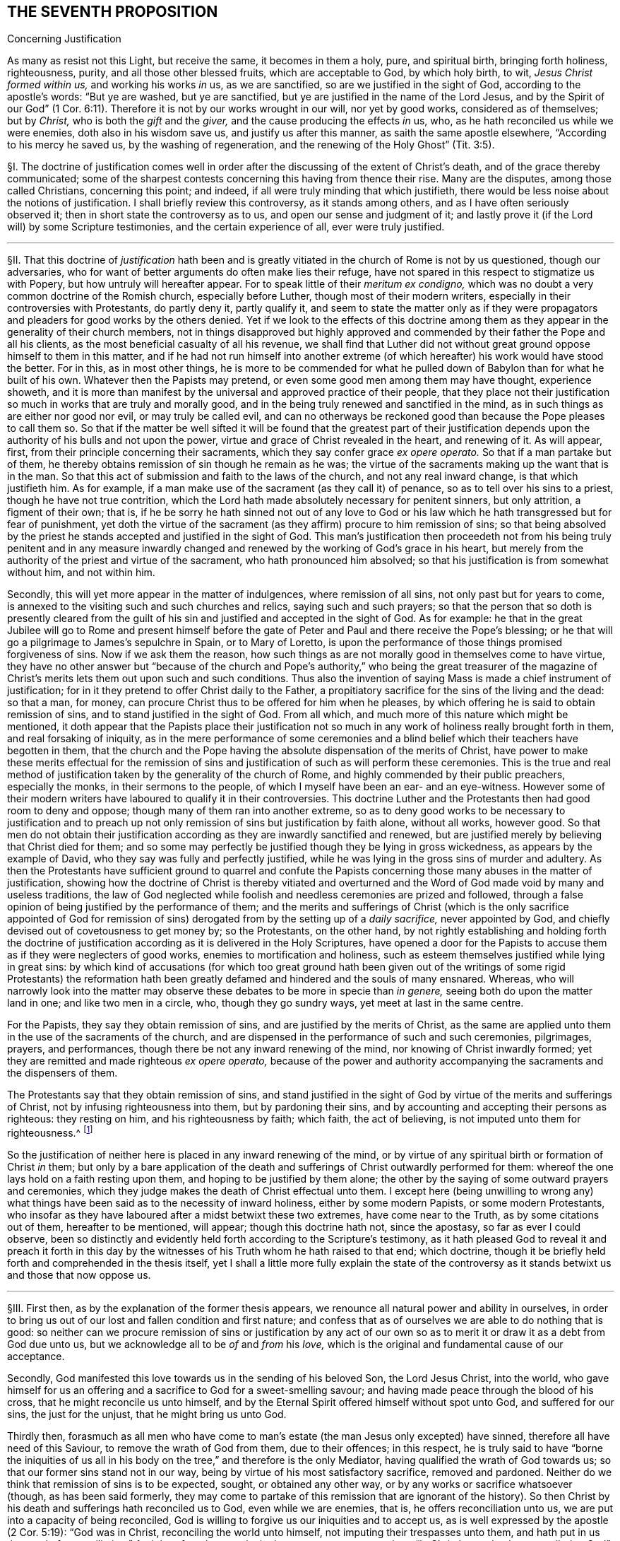 == THE SEVENTH PROPOSITION

[.chapter-subtitle--blurb]
Concerning Justification

[.heading-continuation-blurb]
As many as resist not this Light, but receive the same, it becomes in them a holy, pure,
and spiritual birth, bringing forth holiness, righteousness, purity,
and all those other blessed fruits, which are acceptable to God, by which holy birth,
to wit, __Jesus Christ formed within us,__ and working his works _in_ us, as we are sanctified,
so are we justified in the sight of God, according to the apostle`'s words:
"`But ye are washed, but ye are sanctified,
but ye are justified in the name of the Lord Jesus,
and by the Spirit of our God`" (1 Cor. 6:11).
Therefore it is not by our works wrought in our will,
nor yet by good works, considered as of themselves; but by _Christ,_
who is both the _gift_ and the _giver,_ and the cause producing the effects _in_ us,
who, as he hath reconciled us while we were enemies, doth also in his wisdom save us,
and justify us after this manner, as saith the same apostle elsewhere,
"`According to his mercy he saved us, by the washing of regeneration,
and the renewing of the Holy Ghost`" (Tit. 3:5).

// lint-disable invalid-characters "§"
§I. The doctrine of justification comes well in
order after the discussing of the extent of Christ`'s death,
and of the grace thereby communicated;
some of the sharpest contests concerning this having from thence their rise.
Many are the disputes, among those called Christians, concerning this point; and indeed,
if all were truly minding that which justifieth,
there would be less noise about the notions of justification.
I shall briefly review this controversy, as it stands among others,
and as I have often seriously observed it; then in short state the controversy as to us,
and open our sense and judgment of it;
and lastly prove it (if the Lord will) by some Scripture testimonies,
and the certain experience of all, ever were truly justified.

[.small-break]
'''

// lint-disable invalid-characters "§"
§II. That this doctrine of _justification_ hath been and
is greatly vitiated in the church of Rome is not by us questioned,
though our adversaries, who for want of better arguments do often make lies their refuge,
have not spared in this respect to stigmatize us with Popery,
but how untruly will hereafter appear.
For to speak little of their __meritum ex condigno,__
which was no doubt a very common doctrine of the Romish church, especially before Luther,
though most of their modern writers, especially in their controversies with Protestants,
do partly deny it, partly qualify it,
and seem to state the matter only as if they were propagators
and pleaders for good works by the others denied.
Yet if we look to the effects of this doctrine among them
as they appear in the generality of their church members,
not in things disapproved but highly approved and
commended by their father the Pope and all his clients,
as the most beneficial casualty of all his revenue,
we shall find that Luther did not without great ground
oppose himself to them in this matter,
and if he had not run himself into another extreme (of which
hereafter) his work would have stood the better.
For in this, as in most other things,
he is more to be commended for what he pulled down
of Babylon than for what he built of his own.
Whatever then the Papists may pretend,
or even some good men among them may have thought, experience showeth,
and it is more than manifest by the universal and approved practice of their people,
that they place not their justification so much in works that are truly and morally good,
and in the being truly renewed and sanctified in the mind,
as in such things as are either nor good nor evil, or may truly be called evil,
and can no otherways be reckoned good than because the Pope pleases to call them so.
So that if the matter be well sifted it will be found that the greatest part of their
justification depends upon the authority of his bulls and not upon the power,
virtue and grace of Christ revealed in the heart, and renewing of it.
As will appear, first, from their principle concerning their sacraments,
which they say confer grace __ex opere operato.__
So that if a man partake but of them,
he thereby obtains remission of sin though he remain as he was;
the virtue of the sacraments making up the want that is in the man.
So that this act of submission and faith to the laws of the church,
and not any real inward change, is that which justifieth him.
As for example, if a man make use of the sacrament (as they call it) of penance,
so as to tell over his sins to a priest, though he have not true contrition,
which the Lord hath made absolutely necessary for penitent sinners, but only attrition,
a figment of their own; that is,
if he be sorry he hath sinned not out of any love to God or his
law which he hath transgressed but for fear of punishment,
yet doth the virtue of the sacrament (as they affirm) procure to him remission of sins;
so that being absolved by the priest he stands accepted
and justified in the sight of God.
This man`'s justification then proceedeth not from his being truly penitent and in any
measure inwardly changed and renewed by the working of God`'s grace in his heart,
but merely from the authority of the priest and virtue of the sacrament,
who hath pronounced him absolved; so that his justification is from somewhat without him,
and not within him.

Secondly, this will yet more appear in the matter of indulgences,
where remission of all sins, not only past but for years to come,
is annexed to the visiting such and such churches and relics,
saying such and such prayers;
so that the person that so doth is presently cleared from the guilt
of his sin and justified and accepted in the sight of God.
As for example:
he that in the great Jubilee will go to Rome and present himself
before the gate of Peter and Paul and there receive the Pope`'s blessing;
or he that will go a pilgrimage to James`'s sepulchre in Spain, or to Mary of Loretto,
is upon the performance of those things promised forgiveness of sins.
Now if we ask them the reason,
how such things as are not morally good in themselves come to have virtue,
they have no other answer but "`because of the church and Pope`'s
authority,`" who being the great treasurer of the magazine of Christ`'s
merits lets them out upon such and such conditions.
Thus also the invention of saying Mass is made a chief instrument of justification;
for in it they pretend to offer Christ daily to the Father,
a propitiatory sacrifice for the sins of the living and the dead: so that a man,
for money, can procure Christ thus to be offered for him when he pleases,
by which offering he is said to obtain remission of sins,
and to stand justified in the sight of God.
From all which, and much more of this nature which might be mentioned,
it doth appear that the Papists place their justification not so
much in any work of holiness really brought forth in them,
and real forsaking of iniquity,
as in the mere performance of some ceremonies and a blind
belief which their teachers have begotten in them,
that the church and the Pope having the absolute dispensation of the merits of Christ,
have power to make these merits effectual for the remission of
sins and justification of such as will perform these ceremonies.
This is the true and real method of justification
taken by the generality of the church of Rome,
and highly commended by their public preachers, especially the monks,
in their sermons to the people, of which I myself have been an ear- and an eye-witness.
However some of their modern writers have laboured to qualify it in their controversies.
This doctrine Luther and the Protestants then had good room to deny and oppose;
though many of them ran into another extreme,
so as to deny good works to be necessary to justification and to preach
up not only remission of sins but justification by faith alone,
without all works, however good.
So that men do not obtain their justification according
as they are inwardly sanctified and renewed,
but are justified merely by believing that Christ died for them;
and so some may perfectly be justified though they be lying in gross wickedness,
as appears by the example of David,
who they say was fully and perfectly justified,
while he was lying in the gross sins of murder and adultery.
As then the Protestants have sufficient ground to quarrel and confute
the Papists concerning those many abuses in the matter of justification,
showing how the doctrine of Christ is thereby vitiated and overturned
and the Word of God made void by many and useless traditions,
the law of God neglected while foolish and needless ceremonies are prized and followed,
through a false opinion of being justified by the performance of them;
and the merits and sufferings of Christ (which is the only sacrifice appointed
of God for remission of sins) derogated from by the setting up of a __daily sacrifice,__
never appointed by God, and chiefly devised out of covetousness to get money by;
so the Protestants, on the other hand,
by not rightly establishing and holding forth the doctrine of justification
according as it is delivered in the Holy Scriptures,
have opened a door for the Papists to accuse them
as if they were neglecters of good works,
enemies to mortification and holiness,
such as esteem themselves justified while lying in great sins:
by which kind of accusations (for which too great ground hath been
given out of the writings of some rigid Protestants) the reformation
hath been greatly defamed and hindered and the souls of many ensnared.
Whereas, who will narrowly look into the matter may observe
these debates to be more in specie than __in genere,__
seeing both do upon the matter land in one; and like two men in a circle, who,
though they go sundry ways, yet meet at last in the same centre.

For the Papists, they say they obtain remission of sins,
and are justified by the merits of Christ,
as the same are applied unto them in the use of the sacraments of the church,
and are dispensed in the performance of such and such ceremonies, pilgrimages, prayers,
and performances, though there be not any inward renewing of the mind,
nor knowing of Christ inwardly formed;
yet they are remitted and made righteous __ex opere operato,__
because of the power and authority accompanying the
sacraments and the dispensers of them.

The Protestants say that they obtain remission of sins,
and stand justified in the sight of God by virtue of the merits and sufferings of Christ,
not by infusing righteousness into them, but by pardoning their sins,
and by accounting and accepting their persons as righteous: they resting on him,
and his righteousness by faith; which faith, the act of believing,
is not imputed unto them for righteousness.^
footnote:[So saith the [.book-title]#Westminster Confession of Faith,# chap.
11, sect.
1.]

So the justification of neither here is placed in any inward renewing of the mind,
or by virtue of any spiritual birth or formation of Christ _in_ them;
but only by a bare application of the death and sufferings
of Christ outwardly performed for them:
whereof the one lays hold on a faith resting upon them,
and hoping to be justified by them alone;
the other by the saying of some outward prayers and ceremonies,
which they judge makes the death of Christ effectual unto them.
I except here (being unwilling to wrong any) what things
have been said as to the necessity of inward holiness,
either by some modern Papists, or some modern Protestants,
who insofar as they have laboured after a midst betwixt these two extremes,
have come near to the Truth, as by some citations out of them, hereafter to be mentioned,
will appear; though this doctrine hath not, since the apostasy,
so far as ever I could observe,
been so distinctly and evidently held forth according to the Scripture`'s testimony,
as it hath pleased God to reveal it and preach it forth in this
day by the witnesses of his Truth whom he hath raised to that end;
which doctrine, though it be briefly held forth and comprehended in the thesis itself,
yet I shall a little more fully explain the state of the controversy
as it stands betwixt us and those that now oppose us.

[.small-break]
'''

// lint-disable invalid-characters "§"
§III.
First then, as by the explanation of the former thesis appears,
we renounce all natural power and ability in ourselves,
in order to bring us out of our lost and fallen condition and first nature;
and confess that as of ourselves we are able to do nothing that is good:
so neither can we procure remission of sins or justification by any act
of our own so as to merit it or draw it as a debt from God due unto us,
but we acknowledge all to be _of_ and _from_ his _love,_
which is the original and fundamental cause of our acceptance.

Secondly, God manifested this love towards us in the sending of his beloved Son,
the Lord Jesus Christ, into the world,
who gave himself for us an offering and a sacrifice to God for a sweet-smelling savour;
and having made peace through the blood of his cross,
that he might reconcile us unto himself,
and by the Eternal Spirit offered himself without spot unto God,
and suffered for our sins, the just for the unjust, that he might bring us unto God.

Thirdly then,
forasmuch as all men who have come to man`'s estate
(the man Jesus only excepted) have sinned,
therefore all have need of this Saviour, to remove the wrath of God from them,
due to their offences; in this respect,
he is truly said to have "`borne the iniquities of us all
in his body on the tree,`" and therefore is the only Mediator,
having qualified the wrath of God towards us;
so that our former sins stand not in our way,
being by virtue of his most satisfactory sacrifice, removed and pardoned.
Neither do we think that remission of sins is to be expected, sought,
or obtained any other way, or by any works or sacrifice whatsoever (though,
as has been said formerly,
they may come to partake of this remission that are ignorant of the history).
So then Christ by his death and sufferings hath reconciled us to God,
even while we are enemies, that is, he offers reconciliation unto us,
we are put into a capacity of being reconciled,
God is willing to forgive us our iniquities and to accept us,
as is well expressed by the apostle (2 Cor. 5:19): "`God was in Christ,
reconciling the world unto himself, not imputing their trespasses unto them,
and hath put in us the word of reconciliation.`" And therefore the apostle,
in the next verses, entreats them "`in Christ`'s stead to be reconciled to God`";
intimating, that the wrath of God being removed by the obedience of Christ Jesus,
he is willing to be reconciled unto them, and ready to remit the sins that are past,
if they repent.

We consider then our redemption in a two-fold respect or state,
both which in their own nature are perfect though
in their application to us the one is not,
nor cannot be, without respect to the other.

The first is the redemption performed and accomplished
by Christ __for us__ in his crucified body without us.
The other is the redemption wrought by Christ __in us,__
which no less properly is called and accounted a redemption than the former.
The first then is that whereby man, as he stands in the fall,
is put into a capacity of salvation, and hath conveyed unto him a measure of that power,
virtue, spirit, life, and grace that was in Christ Jesus: which, as the free gift of God,
is able to counterbalance, overcome,
and root out the evil seed wherewith we are naturally as in the fall, leavened.

The second is that whereby we witness and know this pure and perfect redemption _in_ ourselves,
purifying, cleansing, and redeeming us from the power of corruption,
and bringing us into unity, favour, and friendship with God.

By the first of these two, we, that were lost in Adam,
plunged into the bitter and corrupt seed, unable, of ourselves, to do any good thing,
but naturally joined and united to evil, forward and propense to all iniquity,
servants and slaves to the power and spirit of darkness, are, notwithstanding all this,
so far reconciled to God by the death of his Son, while enemies,
that we are put into a capacity of salvation,
having the glad tidings of the Gospel of peace offered unto us,
and God is reconciled unto us in Christ, calls and invites us to himself,
in which respect, we understand these scriptures:
"`He slew the enmity in himself.`"^
footnote:[Eph. 2:15.]
"`He loved us first,`"^
footnote:[1 John 4:10.]
"`seeing us in our blood, he said unto us, Live`";^
footnote:[Ezek. 16:6.]
"`he who did not sin his own self, bare our sins in his own body on the tree`";^
footnote:[1 Pet. 2:22-24.]
and "`he died for our sins, the just for the unjust.`"^
footnote:[1 Pet. 3:18.]

By the second, we witness this capacity brought into act,
whereby receiving and not resisting the purchase of his death, to wit, the Light, Spirit,
and Grace of Christ revealed to us,^
footnote:[Later editors replace "`revealed to us`" with "`revealed in us.`"]
we witness and possess a real true and inward redemption
from the power and prevalency of sin,
and so come to be truly and really redeemed, justified, and made righteous,
and to a sensible union and friendship with God.
Thus he died "`for us, that he might redeem us from all iniquity`";^
footnote:[Tit. 2:14.]
and thus "`we know him and the power of his resurrection,
and the fellowship of his sufferings, being made conformable to his death.`"^
footnote:[Phil. 3:10.]
This last follows the first in order, and is a consequence of it,
proceeding from it, as an effect from its cause.
So as none could have enjoyed the last,
without the first had been (such being the will of God);
so also can none now partake of the first, but as he witnesseth the last.
Wherefore as to us, they are both causes of our justification;
the first the __procuring efficient,__ the other the __formal cause.__

Fourthly, we understand not by this justification by Christ, barely the good works,
even as wrought by the Spirit of Christ; for they, as Protestants truly affirm,
are rather an effect of justification, than the cause of it.
But we understand the _formation of Christ in us, Christ born and brought forth in us,_
from which good works as naturally proceed as fruit from a fruitful tree.
It is _this inward birth in us, bringing forth righteousness and holiness in us,
that doth justify us,_ which, having removed and done away the contrary nature and spirit,
that did bear rule and bring condemnation, now is in dominion over all, in our hearts.
Those then, that come to know Christ thus formed in them,
do enjoy him wholly and undivided,
who is "`the Lord our righteousness,`" (Jer. 23:6). This is to be clothed with Christ,
and to have put him on, whom God therefore truly accounteth righteous and just.
This is so far from being the doctrine of Papists, that,
as the generality of them do not understand it, so the learned among them oppose it,
and dispute against it, and particularly Bellarmine.
Thus then, as I may say, the formal cause of justification is not the works,
to speak properly, they being but an effect of it; but this inward birth,
this Jesus brought forth in the heart, who is the well-beloved,
whom the Father cannot but accept,
and all those who thus are sprinkled with the _blood_ of _Jesus,_ and washed with it.
By this also comes that communication of the goods of Christ unto us,
"`by which we come to be made partakers of the divine
nature,`" as saith Peter (2 Pet. 1:4),
and are made one with him, as the branches with the vine,
and have a title and right to what he hath done and suffered for us.
So that his obedience becomes ours, his righteousness ours, his death and sufferings ours.
And by this nearness we come to have a sense of his sufferings,
and to suffer with his seed,
that yet lies pressed and crucified in the hearts of the ungodly, and so travail with it,
and for its redemption, and for the repentance of those souls,
that in it are crucifying as yet the "`Lord of Glory.`" Even as the apostle Paul,
who by his sufferings is said to "`fill up that which
is behind of the afflictions of Christ for his body,
which is the church.`" Though this be a mystery sealed up from all the wise men,
that are yet ignorant of this seed _in_ themselves, and oppose it,
nevertheless some Protestants speak of this justification by Christ inwardly put on,
as shall hereafter be recited in its place.

Lastly,
though we place remission of sins in the righteousness
and obedience of Christ performed by him in the flesh,
as to what pertains to the remote procuring cause,
and that we hold ourselves formally justified by
Christ Jesus formed and brought forth in us;
yet can we not (as some Protestants have unwarily done) exclude works from justification:
for, though properly we be not justified __for them,__ yet are we justified __in them;__
and they are necessary, even as __causa sine qua non,__ i.e.,
the cause without which none are justified.
For the denying of this, as it is contrary to the Scripture`'s testimony,
so it hath brought a great scandal to the Protestant religion,
opened the mouths of Papists, and made many too secure,
while they have believed to be justified without good works.
Moreover, though it be not so safe to say they are meritorious, yet,
seeing they are rewarded,
many of those called the Fathers have not spared to use
the word "`merit,`" which some of us have perhaps also done,
in a qualified sense, but no ways to infer the Popish abuses above mentioned.
And lastly, if we had that notion of good works which most Protestants have,
we could freely agree to make them not only not necessary, but reject them as hurtful,
viz.: that the best works, even of the saints, are defiled and polluted.
For though we judge so of the best works performed
by man endeavouring a conformity to the outward law,
by his own strength, and in his own will,
yet we believe that such works as naturally proceed from this spiritual birth,
and formation of Christ in us, are pure and holy, even as the root from which they come,
and therefore God accepts them, justifies us __in them,__ and rewards us _for_ them,
of his own free grace.
The state of the controversy being thus laid down,
these following positions do from hence arise in the next place to be proved.

[.small-break]
'''

// lint-disable invalid-characters "§"
§IV. First, that the obedience, sufferings,
and death of Christ is that by which the soul obtains remission of sins,
and is the procuring cause of that grace by whose
inward workings Christ comes to be formed inwardly,
and the soul to be made conformable unto him, and so just and justified.
And that therefore, in respect of this capacity and offer of grace,
God is said to be "`reconciled,`" not as if he were actually reconciled,
or did actually justify, or account any just,
so long as they remain in their sins really impure and unjust.

Secondly, that it is by this inward birth of Christ in man that man is made just,
and therefore so accounted by God, wherefore to be plain, we are thereby,
and not till that be brought forth _in_ us _formally_ (if we
must use that word) justified in the sight of God:
because _justification_ is, both more properly and frequently in Scripture,
taken in its proper signification, for making one just, and not reputing one merely such,
and is all one with _sanctification._

Thirdly, that since __good works__ as naturally follow from this birth as heat from fire,
therefore are they of __absolute necessity to justification,__ as __causa sine qua non,__
i.e. though not as the cause for which, yet as that in which we are,
and without which we cannot be, justified.
And though they be not meritorious, and draw no debt upon God,
yet he cannot but accept and reward them,
for it is contrary to his nature to deny his own:
since they may be perfect in their kind, as proceeding from a pure holy birth and root.
Wherefore their judgment is false, and against the Truth,
that say that the holiest works of the saints are defiled and sinful in the sight of God:
for these good works are not the works of the law excluded by the apostle from justification.

[.small-break]
'''

// lint-disable invalid-characters "§"
§V. As to the first, I prove it from Rom. 3:25:
"`Whom God hath set forth to be a propitiation through faith in his blood,
to declare his righteousness for the remission of sins that are past,
through the forbearance of God.`" Here the apostle
holds forth the extent and efficacy of Christ`'s death,
showing that thereby, and by faith therein, remission of sins that are past is obtained:
as being that, wherein the forbearance of God is exercised towards mankind.
So that though men, for the sins they daily commit, deserve eternal death,
and that the wrath of God should lay hold upon them; yet,
by virtue of that most satisfactory sacrifice of Christ Jesus,
the grace and seed of God moves in love towards
them during the day of their visitation:
yet not so as not to strike against the evil, for that must be burnt up and destroyed,
but to redeem man out of the evil.

Secondly, if God were perfectly reconciled with men, and did esteem them just,
while they are actually unjust and do continue in their sins,
then should God have no controversy with them;^
footnote:[I do not only speak concerning men before conversion,
who afterwards are converted, whom yet some of our antagonists, called Antinomians,
do aver were justified from the beginning; but also touching those who,
according to the common opinion of Protestants, have been converted; whom,
albeit they confess they persist always in some misdeeds, and sometimes in heinous sins,
as is manifest in David`'s adultery and murder,
yet they assert to be perfectly and wholly justified.]
how comes he then so often to complain, and to expostulate so much,
throughout the whole Scripture, with such as our adversaries confess to be justified,
telling them "`that their sins separate betwixt him and them?`" (Isa.
59:2). For where there is a perfect and full reconciliation,
there there is no separation.
Yea, from this doctrine it necessarily follows, either that such for whom Christ died,
and whom he hath thus reconciled, never sin, or that, when they so do,
they are still reconciled, and their sins make not the least separation from God, yea,
that they are justified in their sins.
From whence also would follow this abominable consequence,
that the good works and greatest sins of such are alike in the sight of God,
seeing neither the one serves to justify them,
nor the other to break their reconciliation, which occasions great security,
and opens a door to every lewd practice.

Thirdly, this would make void the whole practical doctrine of the Gospel,
and make faith itself needless; for if faith and repentance,
and the other conditions called for throughout the Gospel,
be a qualification upon our part necessary to be performed,
then before this be performed by us, we are either fully reconciled to God,
or but in a capacity of being reconciled to God,
he being ready to reconcile and justify us as these conditions are performed:
which latter, if granted, is according to the Truth we profess;
and if we are already perfectly reconciled and justified,
before these conditions are performed (which conditions are of
that nature that they cannot be performed at one time,
but are to be done all one`'s lifetime),
then can they not be said to be absolutely needful;
which is contrary to the very express testimony of Scripture,
which is acknowledged by all Christians:
"`For without faith it is impossible to please God.`"^
footnote:[Heb. 11:6.]
"`They that believe not are condemned already,
because they believe not in the only begotten Son of God.`"^
footnote:[John 3:18.]
"`Except ye repent, ye cannot be saved`":^
footnote:[Luke 13:3.]
for "`if ye live after the flesh, ye shall die.`"^
footnote:[Rom. 8:13.]
And of those that were converted, "`I will remove your candlestick from you,
unless ye repent.`"^
footnote:[Rev. 2:5.]
Should I mention all the Scriptures that positively and evidently prove this,
I might transcribe much of all the doctrinal part of the Bible.
For since Christ said,
"`It is finished,`" and did finish his work sixteen hundred years ago and upwards,
if he so fully perfected redemption then,
and did then actually reconcile everyone that is to be saved,
not simply opening a door of mercy for them, offering the sacrifice of his body,
by which they may obtain remission of their sins, when they repent,
and communicating unto them a measure of his grace, by which they may see their sins,
and be able to repent; but really make them to be reputed as just,
either before they believe (as say the Antinomians) or after
they have assented to the truth of the history of Christ,
or are sprinkled with the baptism of water, while nevertheless they are actually unjust,
so that no part of their redemption is to be wrought by him now,
as to their reconciliation and justification;
then the whole doctrinal part of the Bible is useless and of no profit;
in vain were the apostles sent forth to preach repentance and remission of sins,
and in vain do all the preachers bestow their labour, spend their lungs,
and give forth writings; yea much more in vain do the people spend their money,
which they give them for preaching, seeing it is all but __actum agere,__
but a vain and ineffectual essay,
to do that which is already perfectly done without them.

But lastly, To pretermit^
footnote:[_pretermit_ +++=+++ disregard]
their human labours, as not worth the disputing, whether they be needful or not,
since (as we shall hereafter show) themselves confess the best of them is sinful;
this also makes void the present intercession of Christ for men.
What shall become of that great article of faith, by which we affirm,
"`That he sits at the right hand of God daily making intercession for us,
and for which end the Spirit itself maketh intercession for us
with groanings which cannot be uttered?`" For Christ maketh not
intercession for those that are not in a possibility of salvation;
that is absurd.

Our adversaries will not admit that he prayed for the world at all.
And to pray for those that are already reconciled, and perfectly justified,
is to no purpose: to pray for remission of sins is yet more needless, if all be remitted,
past, present, and to come.
Indeed there is not any solid solving of this, but by acknowledging,
according to the Truth, that Christ by his death removed the wrath of God,
so far as to obtain remission of sins for as many as receive that _Grace_ and _Light,_
that he communicates unto them, and hath purchased for them by his _blood:_
which as they believe in, they come to know remission of sins past,
and power to save them from sin, and to wipe it away,
so often as they may fall into it by unwatchfulness or weakness, if,
applying themselves to this grace, they truly repent: for "`to as many as receive him,
he gives power to become the sons of God.`" So none are sons, none are justified,
none reconciled, until they thus receive him in that little Seed in their hearts.
And life eternal is offered to those, "`who by patient continuance in well-doing,
seek for glory, honor, and immortality.`" For,
"`if the righteous man depart from his righteousness,
his righteousness shall be remembered no more`"; and therefore on the other part,
none are longer sons of God, and justified,
than they patiently continue in righteousness and welldoing.
And therefore Christ lives always making intercession,
during the day of every man`'s visitation, that they may be converted:
and when men are in some measure converted, he makes intercession that they may continue,
and go on, and not faint, nor go back again.
Much more might be said to confirm this truth;
but I go on to take notice of the common objections against it,
which are the arguments made use of to propagate the errors contrary to it.

[.small-break]
'''

// lint-disable invalid-characters "§"
§VI. The first and chief is drawn from that
saying of the apostle before mentioned (2 Cor. 5:18-19),
"`God hath reconciled us to himself by Jesus Christ:
God was in Christ reconciling the world unto himself,
not imputing their trespasses unto them.`"

_Obj._
From hence they seek to infer that Christ fully perfected
the work of reconciliation while he was on earth.

_Answ._
I answer: If by "`reconciliation`" be understood the removing of wrath,
and the purchase of that Grace by which we may come to be reconciled, we agree to it;
but that that place speaks no more, appears from the place itself;
for when the apostle speaks in the __perfect time,__ saying,
"`He hath reconciled us,`" he speaks of himself and the saints, who,
having received the Grace of God purchased by Christ,
were through faith in him actually reconciled.
But as to the _world,_ he saith "`reconciling`" not "`reconciled`"; which reconciling,
though it denotes a time somewhat past, yet it is by the __imperfect time,__
denoting that the thing begun was not perfected.
For this work Christ began towards _all,_ in the days of his flesh, yea and long before:
for he was the mediator from the beginning,
and the "`Lamb slain from the foundation of the world.`" But in his flesh,
after he had perfectly "`fulfilled the law,`" and the "`righteousness
thereof,`" and "`rent the veil,`" and made way for the more
clear and universal revelation of the Gospel to _all,_
both Jew and Gentile,
he "`gave up himself a most satisfactory sacrifice for sin,`" which
becomes effectual to as many as receive him in his inward appearance,
in __his Light__ in the heart.
Again,
this very place showeth that no other reconciliation
is intended but the opening of a door of mercy,
upon God`'s part, and a removing of wrath for sins that are past, so as men,
notwithstanding their sins, are stated in a capacity of salvation.
For the apostle, in the following verse, saith, "`Now then we are ambassadors for Christ,
as though God did beseech you by us;
we pray you in Christ`'s stead be ye reconciled to God.`" For if
their reconciliation had already been perfectly accomplished,
what need any entreating then to be reconciled?
Ambassadors are not sent, after a peace already perfected, and reconciliation made,
to entreat for a reconciliation; for that implies a manifest contradiction.

Secondly, they object (v. 21 of the same chapter),
"`For he hath made him to be sin for us, who knew no sin,
that we might be made the righteousness of God in him.`"

_Obj._
From whence they argue, that as our sin is imputed to Christ, who had no sin;
so Christ`'s righteousness is imputed to us, without our being righteous.

_Answ._
But this interpretation is easily rejected;
for though "`Christ bare our sins,`" and "`suffered for us,`" and was
among men "`accounted a sinner,`" and "`numbered among transgressors`";
yet that God reputed him a sinner is nowhere proved.
For it is said, "`He was found before him holy, harmless, and undefiled,
neither was there found any guile in his mouth.`"^
footnote:[Heb. 7:26; 1 Pet. 2:22.]
That _we_ deserved these things, and much more for our sins,
which he endured in obedience to the Father, and according to his counsel, is true;
but that ever God reputed _him_ a sinner, is denied.
Neither did he ever die that we should be reputed righteous,
though no more really such than he was a sinner (as hereafter appears).
For indeed, if this argument hold,
it might be stretched that length as to become very pleasing
to wicked men that love to abide in their sins:
for if we be made righteous, as Christ was made a sinner, merely by imputation;
then as there was no sin, not in the least, in Christ,
so it would follow that there needed no more righteousness, no more holiness,
no more inward sanctification in us, than there was sin in him.
So then, by his "`being made sin for us`" must be understood his suffering for our sins,
that we might be made partakers of the grace purchased by him,
by the workings whereof we are made the righteousness of God in him.
For, that the apostle understood here a being made really righteous,
and not merely a being imputed such, appears by what follows,
seeing in verses 14-16 of the following chapter he argues
largely against any supposed agreement of light and darkness,
righteousness and unrighteousness; which must needs be admitted,
if men are to be reckoned engrafted in Christ, and real members of him,
merely by an imputative righteousness, wholly without them,
while they themselves are actually unrighteous.
And indeed it may be thought strange,
how some men have made this so fundamental an article of their faith,
which is so contrary to the whole strain of the Gospel.
A thing Christ in none of all his sermons and gracious
speeches ever willed any to rely upon;
always recommending to us _works,_ as instrumental in our justification;
and the more it is to be admired at,
because that that sentence or term (so frequently
in their mouths and so often pressed by them,
as the very basis of their hope and confidence), to wit,
"`the imputed righteousness of Christ,`" is not to be found in all the Bible,
at least as to my observation.
Thus have I passed through the first part, and that the more briefly,
because many who assert this justification by bare imputation,
do nevertheless confess that even the elect are not justified until they be converted;
that is, not until this imputative justification be applied to them by the Spirit.

[.small-break]
'''

// lint-disable invalid-characters "§"
§VII.
I come then to the second thing proposed by me, which is,
that it is by this inward birth, or Christ formed within, that we are, so to speak,
formally justified in the sight of God.
I suppose I have said enough already to demonstrate how
much we ascribe to the death and sufferings of Christ,
as that whereby satisfaction is made to the justice of God, remission of sins obtained,
and this Grace and Seed purchased, by and from which this birth proceeds.
The thing now to be proved is, that by Christ Jesus formed in us we are justified,
or made just.
Let it be marked, I use "`justification`" in this sense upon this occasion.

First then I prove this by that of the apostle Paul (1 Cor. 6:11),
"`And such were some of you; but ye are washed, but ye are sanctified,
but ye are justified in the name of the Lord Jesus,
and by the Spirit of our God.`" First, this "`justified`" here understood,
must needs be __a being made really just,__ and not a being merely imputed such;
else "`sanctified`" and "`washed`" might be reputed a being esteemed so,
and not a being really so; and then it overturns the whole intent of the context.
For the apostle showing them in the preceding verses,
how the "`unrighteous cannot inherit the kingdom of God,`"
and descending to the several species of wickedness,
subsumes, that they __were sometimes__ such, but now are not any more such.
Wherefore, as they are now washed and sanctified, so are they justified:
for if this justification were not real,
then it might be alleged that the Corinthians had not forsaken these evils, but, were,
though still they continued in them, notwithstanding justified.
Which, as in itself, it is most absurd, so it very luculently^
footnote:[_luculently_ +++=+++ clearly]
overturneth the very import and intent of the place;
as if the Corinthians turning Christians had not wrought any real change _in_ them,
but had only been a belief of some barren notions,
which had wrought no alteration in their affections, will, or manner of life.
For my own part, I neither see anything, nor could ever yet hear or read anything,
that with any color of reason did evince "`justified`" in this place to be understood
any other ways than in its own proper and genuine interpretation of being __made just.__
And for the more clear understanding hereof let it be considered,
that this word "`justify`" is derived either from the substantive "`justice,`"
or the adjective "`just.`" Both which words import the substantive,
that true and real __virtue in the soul,__ as it is in itself, to wit, it signifies really,
and not suppositively,
that excellent quality expressed and understood among men by the word "`justice`":
and the adjective "`just`" as applied signifies a man or woman who is just, that is,
in whom this quality of _justice_ is stated, for it would not only be great impropriety,
but also manifest falsity, to call a man just merely by supposition,
especially if he were really unjust.
Now this word "`justify`" formed or from "`justice,`" or "`just,`"
doth beyond all question signify a making just,
it being nothing else but a composition of the verb _facio,_ and the adjective _justus,_
which is nothing else than thus, _justifico,_ i.e., __justum facio,__ I make just;
and justified of _justus_ and _fio,_ as __justus fio,__ I become just, and _justificatus,_ i.e.,
__justus factus,__ I am made just.
Thus also is it with verbs of this kind, as _sanctifico,_ from _sanctus,_ holy, and _facio;_
_honorifico,_ from _honor_ and _facio;_ _sacrifico,_ from _sacer_ and _facio:_
all which are still understood of the subject really and truly
endued with that virtue and quality from which the verb is derived.
Therefore, as none are said to be sanctified that are really unholy, while they are such;
so neither can any be truly said to be justified, while they actually remain unjust.
Only this verb "`justify`" hath, in a metaphorical and figurative sense,
been otherwise taken, to wit, in a law sense;
as when a man really guilty of a crime is freed from the punishment of his sin,
he is said to be justified; that is, put in the place, as if he were just.
For this use of the word hath proceeded from that true supposition,
that none ought to be acquitted but the innocent.
Hence also that manner of speaking,
"`I will justify such a man,`" or "`I will justify this or that,`" is used
from the supposition that the person and thing is really justifiable.
And where there is an error and abuse in the matter,
so far there is also in the expression.

This is so manifest and apparent that Pareus,
a chief Protestant and a Calvinist also in his opinion, acknowledges this:
"`We never at any time said`" (saith he) "`nor thought that the righteousness
of Christ was imputed to us that by him we should be named formally just,
and^
footnote:[Later editors mistakenly insert "`not`" here;
but Barclay has quoted Pareus correctly.]
be so, as we have divers times already showed;
for that would no less soundly fight with right reason than if a guilty
man absolved in judgment should say that he himself was formally just
by the clemency of the judge granting him his life.`"^
footnote:[_De Just. con. Bell. lib. 2 cap. 7 pag. 469._]
Now is it not strange that men should be so facile in a matter
of so great concernment as to build the stress of their acceptance
with God upon a mere borrowed and metaphorical signification,
to the excluding or at least esteeming that not necessary,
without which the Scripture saith expressly "`No man shall
ever see God?`" For if holiness be requisite and necessary,
of which this is said, then must good works also;
unless our adversaries can show us a holy man without good works.
But moreover "`justified`" in this figurative sense is used for "`approved`";
and indeed for the most part, if not always in Scripture,
when the word "`justify`" is used, it is taken in the worst part, that is,
that as the use of the word, that way, is a usurpation,
so it is spoken of such as usurp the thing to themselves,
while it properly doth not belong unto them,
as will appear to those that will be at the pains to examine these places: Ex. 23:7;
Job 9:20, and 27:5; Prov. 17:15; Isa. 5:23; Jer. 3:11; Ezek. 16:51-52;
Luke 10:29, and 16:15,
which are all spoken of men "`justifying the wicked,`" or of "`wicked men justifying themselves`";
that is, approving themselves in their wickedness.
If it be at any time in this signification taken in good part,
it is very seldom comparatively,^
footnote:[Later editors omit "`comparatively.`"]
and that so obvious and plain by the context as leaves no scruple.
But the question is not so much of the use of the word,
where it is passingly or occasionally used,
as where the very doctrine of _justification_ is handled.
Where indeed to mistake it, viz., in its proper place,
so as to content ourselves with an _imaginary_ justification, while God requires a _real,_
is of most dangerous consequence, for the disquisition of which, let it be considered,
that in all these places to the Romans, Corinthians, Galatians, and elsewhere,
where the apostle handles this theme,
the word may be taken in its own proper signification, without any absurdity: as,
where it is often asserted in the above mentioned epistles to the Romans and Galatians,
that "`a man cannot be justified by the law of Moses, nor by the works of the law`";
there is no absurdity nor danger in understanding it,
according to its own proper signification, to wit,
that a man cannot be __made just__ by the law of Moses,
seeing this so well agrees with that saying of the same apostle,
That "`the law makes nothing perfect.`" And also where it is said,
"`We are justified by faith,`" it may be very well understood of being __made just,__
seeing it is also said that "`faith purifies the heart`";
and no doubt the pure in heart are just; and "`the just live by faith.`" Again,
where it is said,
"`We are justified by grace,`" "`We are justified by
Christ,`" "`We are justified by the Spirit`";
it is no ways absurd to understand it of being __made just,__
seeing by his Spirit and Grace he doth make men just.
But to understand it universally the other way, merely for _acceptance_ and _imputation,_
would infer great absurdities, as may be proved at large,
but because I judged it would be acknowledged, I forbear at present, for brevity`'s sake.
But further, in the most weighty places, where this word "`justify`" is used in Scripture,
with an immediate relation to the doctrine of justification,
our adversaries must needs acknowledge it to be understood of __making just,__
and not barely in the legal acceptation; as first, in that of 1 Cor. 6:11,
"`But ye are washed, but ye are sanctified,
but ye are justified,`" as I before have proved;
which also many Protestants are forced to acknowledge.
"`Neither diffide we,`" saith Thysius,
"`because of the most great and strict connection,
that justification doth sometimes seem also to comprehend sanctification as a consequence,
as in Rom. 8:30; Tit. 3:7; 1 Cor. 6:11, '`And such sometimes were ye,
but ye are washed,`'`" etc.^
footnote:[_Disp. de lust. Thes. 3._]
Zanchi having spoken concerning this sense of justification, adds, saying:
"`There is another signification of the word, viz: for a man from unjust to be made just,
even as sanctified signifies from unholy to be made holy.
In which signification the apostle said (in the place
above cited) '`And such were some of you,`' etc.,
that is, of unclean ye are made holy, and of unjust ye are made just by the Holy Spirit,
for Christ`'s sake, in whom ye have believed.
Of this signification is that (Rev. 22:11), '`Let him that is just, be just still`';
that is, really from just become more just, even as from unjust he became just.
And according to this signification the Fathers, and especially Augustine,
have interpreted this word.`"^
footnote:[_In cap. 2. ad Eph. ver 4. loc. de lust._]
Thus far he,
H+++.+++ Bullinger, on the same place (1 Cor. 6), speaketh thus:
"`By divers words`" (saith he) "`the apostle signifies the same thing when he saith,
Ye are washed, ye are sanctified, ye are justified.`"

Secondly, in that excellent saying of the apostle, so much observed (Rom. 8:30),
"`Whom he called, them he also justified, and whom he justified, them he also glorified`":
this is commonly called the "`golden chain,`" as being acknowledged
to comprehend the method and order of salvation.
And therefore, if "`justified`" were not understood here in its proper signification,
of being __made just,__ sanctification would be excluded out of this chain.
And truly it is very worthy of observation, that the apostle,
in this succinct and compendious account,
makes the word "`justified`" to comprehend all betwixt calling and glorifying;
thereby clearly insinuating that the being really _righteous_ is
that only medium by which from our calling we pass to glorification.
All for the most part do acknowledge the word to be so taken in this place,
and not only so,
but most of those who oppose are forced to acknowledge that as this is the most proper,
so the most common signification of it:
thus divers famous Protestants do acknowledge.
"`We are not,`" saith D. Chamierus,^
footnote:[_Tom. 3. de Sanct. lib. 10 cap. 1._]
"`such impertinent esteemers of words, as to be ignorant,
nor yet such importunate sophists,
as to deny that the words '`justification`' and '`sanctification`' do infer one another; yea,
we know that the saints are chiefly for this reason so called,
because that in Christ they have received remission of sins:
and we read in the Revelation, '`Let him that is just,
be just still,`' which cannot be understood,
except of the fruit of inherent righteousness.
Nor do we deny, but perhaps in other places they may be promiscuously taken,
especially by the Fathers.`"
"`I take,`" saith Beza,^
footnote:[_In cap. 3. ad Tit. ver. 7._]
"`the name of justification largely,
so as it comprehends whatsoever we acquire from Christ, as well by imputation,
as by the efficacy of the Spirit in sanctifying us.
So likewise is the word '`justification`' taken (Rom. 8:30).`" Melancthon saith,^
footnote:[_In Apol. Confess. Aug._]
"`That to be justified by faith, signifies in Scripture not only to be pronounced just,
but also of unrighteous to be made righteous.`"

Also some chief Protestants,
though not so clearly, yet in part, hinted at our doctrine,
whereby we ascribe unto the death of Christ remission of sins,
and the work of justification unto the grace of the Spirit acquired by his death.
Martin Borrhaus, explaining that place of the apostle (Rom. 4:25):
"`Who was given for our sins, and rose again for our justification,`" saith:
"`There are two things beheld in Christ, which are necessary to our justification;
the one is his death, the other is his arising from the dead.
By his death, the sins of this world behooved to be expiated.
By his rising from the dead, it pleased the same goodness of God to give the Holy Spirit,
whereby both the Gospel is believed, and the righteousness,
lost by the fault of the first Adam, is restored.`"^
footnote:[_In Gen. cap. 15. ad verb. Cred dit Abraham Deo+++.+++, p. 161._]
And afterwards he saith, "`The apostle expresseth both parts in these words,
who was given for our sins, etc. In his death is beheld the satisfaction for sin;
in his resurrection, the gift of the Holy Spirit,
by which our justification is perfected.`"^
footnote:[_lib. 3. Reg. cap. 9. ver. 4., p. 681._]
And again, the same man saith elsewhere:
"`Both these kinds of righteousness are therefore contained in justification,
neither can the one be separate from the other.
So that in the definition of justification, the merit of the blood of Christ is included,
both with the remission of sins,
and with the gift of the Holy Spirit of justification
and regeneration.`" Martin Bucer saith:^
footnote:[_In Rom. 4 3rd ver. 16._]
"`Seeing, by one sin of Adam the world was lost,
the grace of Christ hath not only abolished that one sin,
and death which came by it but hath together taken away those infinite sins,
and also led into full justification as many as are of Christ;
so that God now not only remits unto them Adam`'s sin, and their own,
but also gives them therewith the Spirit of a solid and perfect righteousness,
which renders us conformed unto the image of the first begotten.`" And upon these words,
"`by Jesus Christ`" he saith:
"`We always judge that the whole benefit of Christ tends to this,
that we might be strong through the gift of righteousness,
being rightly and orderly adorned with all virtue, that is,
restored to the image of God.`" And lastly, William Forbes, our countryman,
bishop of Edinburgh, saith,^
footnote:[_In considerat. modest. de Just. lib. 2. Sect. 8._]
"`Whensoever the Scripture makes mention of the justification before God,
as speaketh Paul, and from him, besides others, Augustine,
it appears that the word '`justify`' necessarily signifies not only to pronounce just,
in a law sense, but also really and inherently to make just,
because that God doth other ways justify a wicked man, than earthly judges.
For he, when he justifies a wicked or unjust man,
doth indeed pronounce him as these also do; but by pronouncing him just,
because his judgment is according to Truth,
he also makes him really of unjust to become just.`" And again, the same man,
upon the same occasion, answering the more rigid Protestants,
who say that God first justifies and then makes just, he adds, "`But let them have a care,
lest by too great and empty subtlety, unknown both to the Scriptures and the Fathers,
they lessen and diminish the weight and dignity of so great and divine a benefit,
so much celebrated in the Scripture, to wit, justification of the wicked.
For if,
to the formal reason of justification of the ungodly doth
not at all belong his justification (so to speak),
i.e., his being made righteous, then in the justification of a sinner,
although he be justified, yet the stain of sin is not taken away,
but remains the same in his soul, as before justification.
And so, notwithstanding the benefit of justification, he remains, as before,
unjust and a sinner, and nothing is taken away but the guilt and obligation to pain,
and the offence and enmity of God through nonimputation.
But both the Scriptures and Fathers do affirm, that in the justification of a sinner,
their sins are not only remitted, forgiven, covered, not imputed, but also taken away,
blotted out, cleansed, washed, purged, and very far removed from us,
as appears from many places of the holy Scriptures.`"

The same Forbes shows us at length,
in the following chapter, that this was the confessed judgment of the Fathers,
out of the writings of those who hold the contrary opinion, some whereof, out of him,
I shall note.
As first, Calvin saith:^
footnote:[_Inst. lib. 5. cap. 11, Sect. 15._]
"`That the judgment of Augustine, or at least his manner of speaking,
is not throughout to be received;
who although he took from man all praise of righteousness,
and ascribed all to the grace of God, yet he refers grace to sanctification,
by which we are regenerate through the Spirit unto newness of life.`" Chemnitz saith:^
footnote:[_In exam. Concil. Trid. de Just+++.+++, p. 129._]
"`That they do not deny, but that the Fathers take the word '`justify`' for renewing,
by which works of righteousness are wrought in us by the Spirit.`" And (p. 130):
"`I am not ignorant,
that the Fathers indeed often use the word '`justify`' in this signification, to wit,
of making just.`" Zanchi saith,^
footnote:[_In cap. 2. ad Eph. ver. 4 loc. de lust. Thes. 19._]
"`That the Fathers, and chiefly Augustine,
interpret the word '`justify`' according to this signification, to wit, of making just;
so that, according to them, to be justified was no other than of unjust to be made just,
through the grace of God for Christ.`" He mentioneth more,
but this may suffice to our purpose.

[.small-break]
'''

// lint-disable invalid-characters "§"
§VIII.
Having thus sufficiently proved,
that by "`justification`" is to be understood a really being __made righteous,__
I do boldly affirm, and that not only from a notional knowledge, but from a real,
inward experimental feeling of the thing, that the immediate, nearest,
or formal cause (if we must, in condescendence to some,
use this word) of a man`'s justification in the sight of God,
is the __revelation of Jesus Christ in the soul,__ changing, altering, and renewing the mind,
by whom (even the Author of this inward work) thus formed and revealed,
we are truly justified and accepted in the sight of God.
For it is as we are thus covered and clothed with him,
in whom the Father is always well pleased, that we may draw near to God,
and stand with confidence before his throne,
being purged by the blood of Jesus inwardly poured into our souls,
and clothed with his life and righteousness therein revealed.
And this is that order and method of salvation held forth
by the apostle in that divine saying (Rom. 5:10):
"`For if, when we were enemies, we were reconciled to God by the death of his Son,
much more being reconciled,
we shall be saved by his life.`" For the apostle first holding
forth the reconciliation wrought by the death of Christ,
wherein God is near to receive and redeem man,
holds forth his salvation and justification to be by the __life of Jesus.__
Now that this life is an inward spiritual thing revealed _in_ the
soul whereby it is renewed and brought forth out of death,
where it naturally has been by the fall; and so quickened and made alive unto God.
The same apostle shows (Eph. 2:5):
"`Even when we were dead in sins and trespasses he hath quickened us together
with Christ (by whose grace ye are saved) and hath raised us up together.`" Now,
this none will deny to be the inward work of renovation,
and therefore the apostle gives that reason of their being __saved by grace,__
which is the inward virtue and power of Christ in the soul:
but of this place more hereafter.
Of the revelation of this inward life the apostle also speaketh (2 Cor. 4:10):
"`That the life also of Jesus might be made manifest in our body`"; and (v. 11):
"`That the life also of Jesus might be made manifest in our
mortal flesh.`" Now this inward life of Jesus is that whereby,
as is before observed, he said, "`we are saved.`"

Secondly, That it is by this revelation of Jesus Christ, and the new creation in us,
that we are justified,
doth evidently appear from that excellent saying of the
apostle included in the proposition itself (Tit. 3:5):
"`According to his mercy he hath saved us, by the washing of regeneration,
and renewing of the Holy Ghost,`" etc. Now that whereby we are saved,
that we are also no doubt justified by, which words are in this respect synonymous.
Here the apostle clearly ascribes the immediate cause
of justification to this inward work of regeneration,
which is Jesus Christ revealed _in_ the soul,
as being that which formally states us in a capacity of being reconciled with God;
the washing of regeneration being that inward power and virtue whereby
the soul is cleansed and clothed with the righteousness of Christ,
so as to be made fit to appear before God.

Thirdly, this doctrine is manifest from 2 Cor. 13:5:
"`Examine your own selves whether ye be in the faith, prove your own selves:
know ye not your own selves how that Jesus Christ is in you,
except ye be reprobates?`" First,
it appears here how earnest the apostle was that they should know __Christ in them,__
so that he presses this exhortation upon them and inculcates it three times.
Secondly, he makes the cause of reprobation, or not-justification,
the want of Christ thus revealed and known in the soul:
whereby it necessarily follows by the rule of contraries,
where the parity is alike (as in this case it is evident),
that where Christ is inwardly known there the persons
subjected to him are approved and justified.
For there can be nothing more plain than this, that if we must know Christ in us,
except we be reprobates, or unjustified persons;
that if we do know him in us we are not reprobates, and consequently justified ones.
Like unto this is that other saying of the same apostle (Gal. 4:19):
"`My little children,
of whom I travail in birth again until Christ be
formed in you,`" and therefore the apostle terms this,
"`Christ within,
the hope of glory`" (Col. 1:27-28). Now that which is the hope of glory
can be no other than that which we immediately and most nearly rely upon
for our justification and that whereby we are really and truly made just.
And as we do not hereby deny but the original and fundamental cause of our justification
is the love of God manifested in the appearance of Jesus Christ in the flesh,
who by his life, death,
sufferings and obedience made a way for our reconciliation and
became a sacrifice for the remission of sins that are past,
and purchased unto us this _seed_ and _grace_ from which this birth arises,
and in which Jesus Christ is inwardly received, formed,
and brought forth _in_ us in his own pure and holy image of righteousness;
by which our souls live unto God and are clothed with him, and have put him on,
even as the Scripture speaks (Eph. 4:23-24;
Gal. 3:27). We stand justified and saved in and by him,
and by his Spirit and grace (Rom. 3:24; 1 Cor. 6:11;
Tit. 3:7). So again reciprocally we are hereby
made partakers of the fullness of his merits,
and his cleansing blood is near to wash away every
sin and infirmity and to heal all our backslidings,
as often as we turn towards him by unfeigned repentance and become renewed by his Spirit.
Those then that find him thus raised and ruling in them have a
true ground of hope to believe that they are _justified_ by his blood.
But let not any deceive themselves,
so as to foster themselves in a vain hope and confidence
that by the death and sufferings of Christ they are justified,
so long as "`sin lies at their door`" (Gen. 4:7), iniquity prevails,
and they remain yet unrenewed and unregenerate; lest it be said unto them,
"`I know you not.`" Let that saying of Christ be remembered, "`Not everyone that saith Lord,
Lord, shall enter,
but he that doth the will of my Father`" (Matt. 7:21). To which
let these excellent sayings of the beloved disciple be added:
"`Little children, let no man deceive you, he that doth righteousness is righteous,
even as he is righteous.
He that committeth sin is of the devil; for if our heart condemn us,
God is greater than our heart and knoweth all things`" (1 John 3:20-7).

Many famous Protestants bear witness to this inward justification
by Christ inwardly revealed and formed _in_ man,
as 1) M. Borrhaus: "`In the imputation,`" saith he,
"`wherein Christ is ascribed and imputed to believers for righteousness,
the merit of his blood and the Holy Ghost given unto us by virtue of his merits,
are equally included.
And so it shall be confessed that _Christ_ is our _righteousness_ as well from his merit,
satisfaction,
and remission of sins obtained by him as from the gifts of the Spirit of righteousness.
And if we do this,
we shall consider the whole Christ proposed to us for our
salvation and not any single part of him.`"^
footnote:[_In Gen._ pag. 162.]
The same man (p. 169), "`In our justification then Christ is considered,
who breathes and lives _in_ us, to wit,
by his Spirit put on by us concerning which putting on the apostle saith,
'`Ye have put on Christ.`'`" And again (p. 171), "`We endeavour to treat, in justification,
not of part of Christ, but him wholly,
in so far as he is our righteousness every way.`" And a little after:
"`As then blessed Paul, in our justification, when he saith, '`Whom he justified,
them he glorified,`' comprehends all things which
pertain to our being reconciled to God the Father,
and our renewing which fits us for attaining unto glory, such as faith, righteousness,
Christ, and the gift of righteousness exhibited by him,
whereby we are regenerated to the fulfilling of the justification which the law requires;
so we also will have all things comprehended in this cause,
which are contained in the recovery of righteousness and innocency.`" And (p. 181):
"`The form,`" saith he, "`of our justification is the divine righteousness itself,
by which we are formed just and good.
This is Jesus Christ, who is esteemed our righteousness,
partly from the forgiveness of sins,
and partly from the renewing and the restoring of that integrity
which was lost by the fault of the first Adam:
so that this new and heavenly Adam being put on by us, of which the apostle saith,
'`Ye have put on Christ,`' ye have put him on, I say, as the form, so the righteousness,
wisdom, and life of God.`" So also affirmeth Claudius Alberius Inuncanus, see his [.book-title]#Orat. Apodict.
Lausaniae Excus+++.+++,# 1587. _Orat. 2,_ pp. 86-87.
Zwingli also, in his epistle to the princes of Germany,
as cited by Himelius, c+++.+++ vii., p. 60, saith,
"`That the sanctification of the Spirit is true justification,
which alone suffices to justify.`" Estius, upon 1 Cor. 6:11, saith,
"`Lest Christian righteousness should be thought to consist in the washing alone, that is,
in the remission of sins, he addeth the other degree or part, '`but ye are sanctified`';
that is, ye have attained to purity, so that ye are now truly holy before God.
Lastly,
expressing the sum of the benefit received in one word which includes both the parts,
but ye are justified, the apostle adds, in the name of the Lord Jesus Christ, that is,
by his merits, and in the Spirit of our God, that is the Holy Spirit,
proceeding from God, and communicated to us by Christ.`" And lastly Richard Baxter,
a famous English preacher who yet liveth,^
footnote:[Later editors omit "`who yet liveth.`"]
in his book called [.book-title]#Aphorisms of Justification# (p. 80), saith,
"`That some ignorant wretches gnash their teeth at this doctrine,
as if it were flat Popery,
not understanding the nature of the righteousness of the new covenant;
which is all out of Christ in ourselves,
though wrought by the power of the Spirit of Christ in us.`"

[.small-break]
'''

// lint-disable invalid-characters "§"
§IX. The third thing proposed to be considered is concerning good works,
their necessity to justification.
I suppose there is enough said before to clear us
from any imputation of being Popish in this matter.

_Quest._
But if it be queried, Whether we have not said, or will not affirm,
that a man is justified by works?

_Answ._
I answer; I hope none need, neither ought to take offence,
if in this matter we use the plain language of the Holy Scripture,
which saith expressly in answer hereunto (James 2:24),
"`Ye see then how that by works a man is justified,
and not by faith only.`" I shall not offer to prove the truth of this saying,
since what is said in this chapter by the apostle is sufficient to convince any man,
that will read and believe it, I shall only from this derive this one argument:

[.syllogism]
* _Arg._ If no man can be justified without _faith,_ and no faith be _living_ nor yet available to justification without works, then __works are necessary to justification.__
* But the first is true;
* Therefore the last.

For this truth is so apparent and evident in the Scriptures that for the
proof of it we might transcribe most of the precepts of the Gospel.
I shall instance a few which of themselves do so clearly assert the thing
in question that they need no commentary nor further demonstration.
And then I shall answer the objections made against this
which indeed are the arguments used for the contrary opinion:
Heb. 12:14, "`Without holiness no man shall see God`"; Matt. 7:21,
"`Not every one that saith unto me, Lord, Lord, shall enter into the kingdom of heaven,
but he that doth the will of my Father which is in heaven`"; John 13:17,
"`If ye know these things, happy are ye if ye do them`"; 1 Cor. 7:19,
"`Circumcision is nothing, and uncircumcision is nothing,
but the keeping of the commandments of God`"; Rev. 22:14,
"`Blessed are they that do his commandments,
that they may have right to the tree of life and
through the gates may enter into the city`";
and many more that might be instanced.
From all which I thus argue:

[.syllogism]
* _Arg._ If those only can enter into the Kingdom, that do the will of the Father; if those be accounted only the wise builders and happy, that do the sayings of Christ; if no observation avail, but only the keeping of the commandments; and if they be blessed that do the commandments, and thereby have right to the tree of life, and entrance through the gates into the city; then works are absolutely necessary to salvation and justification:
* But the first is true;
* And therefore also the last.

The consequence of the antecedent is so clear and evident,
that I think no man of sound reason will call for a proof of it.

[.small-break]
'''

// lint-disable invalid-characters "§"
§X. _Obj._
But they object that works are not necessary to justification, first,
because of that saying of Christ (Luke 17:10),
"`When ye shall have done all these things that are commanded you, say,
we are unprofitable servants,`" etc.

_Answer:_ As to God we are indeed unprofitable, for he needeth nothing,
neither can we add anything unto him: but as to ourselves we are not unprofitable,
else it might be said that it is not profitable for a man to keep God`'s commandments,
which is most absurd and would contradict Christ`'s doctrine throughout.
Doth not Christ (Matt. 5), through all those beatitudes,
pronounce men blessed for their purity, for their meekness, for their peaceableness,
etc.? And is not then that for which Christ pronounceth men blessed profitable unto them?
Moreover (Matt. 25:21, 23),
doth not Christ pronounce the men "`good and faithful servants`" that improved their talents?
Was not their doing of that then profitable unto them?
And (v. 30) it is said of him that hid his talent and did not improve it,
"`Cast ye the unprofitable servant into utter darkness.`" If then
their not improving of the talent made the man unprofitable,
and he was therefore cast into utter darkness, it will follow by the rule of contraries,
so far at least that the improving made the other profitable; seeing,
if our adversaries will allow us to believe Christ`'s words,
this is made a _reason_ and so at least a __cause instrumental__ of their acceptance:
"`Well done, good and faithful servant, thou hast been faithful over a few things,
I will make thee ruler over many things; enter thou into the joy of thy Lord.`"

_Obj._
Secondly, they object those sayings of the apostle,
where he excludes the deeds of the law from justification;
as first (Rom. 3:20),
"`Because by the deeds of the law therefore shall be no flesh justified in his sight,
and (v. 28) "`therefore we conclude that a man is
justified by faith without the deeds of the law.`"

_Answ._
We have shown already what place we give to works, even to the best of works,
in justification,
and how we ascribe its immediate and formal cause to the _worker_ brought forth _in_ us,
but not to the _works._
But in answer to this objection, I say,
there is a great difference betwixt the works of the Law,
and those of grace or of the Gospel.
The first are excluded, the second not, but are necessary.
The first are those which are performed in man`'s own will and by his strength,
in a conformity to the outward law and letter,
and therefore are man`'s own imperfect works, or works of the Law,
which __makes nothing perfect.__
And to this belong all the ceremonies, purifications, washings,
and traditions of the Jews.
The second are the works of the Spirit of Grace in the heart,
wrought in conformity to the inward and spiritual law:
which works are not wrought in man`'s will, nor by his power and ability,
but in and by the power and Spirit of Christ _in_ us,
and therefore are _pure_ and _perfect_ in their kind, as shall hereafter be proven,
and may be called Christ`'s works, for that he is the immediate author and worker of them.
Such works we affirm __absolutely necessary to justification,__
so that a man cannot be justified without them;
and all faith without them is dead and useless, as the apostle James saith.
Now that such a distinction is to be admitted,
and that the works excluded by the apostle in the
matter of justification are of the first kind,
will appear, if we consider the occasion of the apostle`'s mentioning this, as well here,
as throughout his epistle to the Galatians, where he speaks of this matter,
and to this purpose, at large: which was this,
that whereas many of the Gentiles that were not of the race nor seed of Abraham,
as concerning the flesh, were come to be converted to the Christian faith,
and to believe in him,
some of those that were of the Jewish proselytes thought to subject the
faithful and believing Gentiles to the legal ceremonies and observations,
as necessary to their justification.
This gave the apostle Paul occasion at length, in his epistle to the Romans,
Galatians and elsewhere, to show the use and tendency of the Law,
and of its works,
and to contradistinguish them from the faith of Christ and the righteousness thereof;
showing how the former was ceased and become ineffectual; the other remaining,
and yet necessary.
And that the works excluded by the apostle are of this kind of works of the Law,
appears by the whole strain of his epistle to the Galatians, chaps.
1-4. For after, in the 4th chapter,
he upbraideth them for their returning unto the observation of days and times, and that,
in the beginning of the 5th chapter,
he showeth them their folly and the evil consequence
of adhering to the ceremonies of circumcision,
then he adds (v. 6),
"`For in Christ Jesus neither circumcision nor uncircumcision availeth,
but faith which worketh by love`"; and thus he concludes again (chap.
6, v. 15), "`For in Christ Jesus neither circumcision availeth, nor uncircumcision,
but a new creature.`" From which places appeareth that distinction of works afore-mentioned,
whereof the one is excluded, the other necessary to justification.
For the apostle showeth here that circumcision,
which word is often used to comprehend the whole
ceremonies and legal performances of the Jews,
is not necessary, nor doth avail.
Here are then the works which are excluded, by which no man is justified; but faith,
which worketh by love, but the new creature, this is that which availeth,
which is absolutely necessary; for faith that worketh by love, cannot be without works;
for, as it is said in the same 5th chapter, verse 22,
"`Love is a work of the Spirit.`" Also the new creature, if it avail and be necessary,
cannot be without works,
seeing it is natural for it to bring forth works of righteousness.
Again, that the apostle no ways intends to exclude such good works appears,
in that in the same epistle he exhorts the Galatians to them,
and holds forth the usefulness and necessity of them, and that very plainly, (chap.
6, vv.
7-9): "`Be not deceived,`" saith he, "`God is not mocked; for whatsoever a man soweth,
that shall he also reap: for he that soweth to the flesh,
shall of the flesh reap corruption; but he that soweth to the Spirit,
shall of the Spirit reap life everlasting.
And let us not be weary in well-doing, for in due season we shall reap,
if we faint not.`" Doth it not hereby appear,
how necessary the apostle would have the Galatians
know that he esteemed good works to be?
To wit, not the outward ceremonies and traditions of the Law,
but the fruits of the Spirit mentioned a little before,
by which Spirit he would have them to be led, and walk in those good works: as also,
how much he ascribed to these good works by which he affirms life everlasting is reaped.
Now, that cannot be useless to man`'s justification,
which capacitates him to reap so rich a harvest.

But lastly, for a full answer to this objection,
and for the establishing of this doctrine of good works,
I shall instance another saying of the same apostle Paul,
which our adversaries also in the blindness of their minds make use of against us,
to wit (Tit. 3:5): "`Not by works of righteousness which we have done,
but according to his mercy he saved us, by the washing of regeneration,
and renewing of the Holy Ghost.`" It is generally granted by all,
that "`saved`" is here all one as if it had been said "`justified.`"
Now there are two kinds of works here mentioned:
one by which we are not saved, that is, not justified; and another by which we are saved,
or justified.
The first, the works of righteousness which we have wrought, that is,
which we in our first, fallen nature, by our own strength, have wrought,
our own legal performances, and therefore may truly and properly be called ours,
whatever specious appearances they may seem to have.
And that it must needs and ought so to be understood, doth appear from the other part:
"`But by the washing of regeneration, and renewing of the Holy Ghost`";
seeing regeneration is a work, comprehensive of many good works,
even of all those which are called "`the fruits of the Spirit.`"

_Obj._
Now in case it should be objected that these may also be called ours,
because wrought in us, and also by us many times as instruments.

_Answ._
I answer, it is far otherwise than the former:
for in the first we are yet alive in our own natural state, unrenewed,
working of ourselves,
seeking to save ourselves by imitating and endeavouring
a conformity to the outward letter of the Law,
and so wrestling and striving in the carnal mind that is
enmity to God and in the cursed will not yet subdued.
But in this second we are "`crucified with Christ,`" we are become
"`dead with him,`" have "`partaken of the fellowship of his sufferings,`"
are made "`conformable to his death,`" and our first man,
our "`old man with all his deeds,`" as well the openly wicked as the seeming righteous,
our legal endeavours and foolish wrestlings are all
buried and nailed to the cross of Christ,
and so it is no more we but __Christ alive in__ us, the worker in us.
So that though it be we in a sense,
yet it is according to that of the apostle to the same (Gal. 2:20),
"`I am crucified,^
footnote:[Later editors insert "`with Christ.`"]
yet nevertheless I live, yet not I, but Christ liveth in me,`" not I,
but the Grace of Christ in me.
These works are especially to be ascribed to the
Spirit of Christ and the grace of God _in_ us,
as being immediately thereby acted and led in them, and enabled to perform them.
And this manner of speech is not strained, but familiar to the apostles,
as appears (Gal. 2:8):
"`For he that wrought effectually in Peter to the apostleship of the circumcision,
the same was mighty in me,`" etc. (Phil. 2:13): "`For it is God which worketh in you,
both to will and to do,`" etc. So that it appears by this place, that,
since the washing of regeneration is necessary to justification,
and that regeneration comprehends works, works are necessary;
and that these works of the law that are excluded,
are different from these that are necessary and admitted.

[.small-break]
'''

// lint-disable invalid-characters "§"
§XI. _Obj._
Thirdly, they object that no works, yea, not the works of Christ in us,
can have place in justification, because nothing that is impure can be useful in it;
and all the works wrought in us are impure.
For this they allege that saying of the prophet Isaiah (64:6):
"`All our righteousnesses are as filthy rags`"; adding this reason, that,
seeing we are impure, so must our works be, which, though good in themselves,
yet as performed by us they receive a tincture of impurity,
even as clean water passing through an unclean pipe is defiled.

_Answ._
That no impure works are useful to justification is confessed;
but that all the works wrought _in_ the saints are such is denied.
And for answer to this, the former distinction will serve.
We confess that the first sort of works, above mentioned, are impure; but not the second:
because the first are wrought in the unrenewed state, but not the other.
And as for that of Isaiah, it must relate to the first kind; for though he saith,
"`All our righteousnesses are as filthy rags,`" yet that will
not comprehend the righteousness of Christ _in_ us,
but only that, which we work _of_ and _by_ ourselves.
For should we so conclude,
then it would follow that we should throw away all holiness and righteousness,
since that which is as filthy rags, and as a menstruous garment, ought to be thrown away;
yea, it would follow that all the fruits of the Spirit, mentioned Gal. 5,
were as filthy rags: whereas, on the contrary,
some of the works of the saints are said to have
a "`sweet savour in the nostrils of the Lord`";
are said to be an "`ornament of great price in the sight of God`";
are said to "`prevail with him,`" and to be "`acceptable to him`";
which filthy rags and a menstruous garment cannot be.
Yea many famous Protestants have acknowledged that this place is not, therefore,
so to be understood.
Calvin upon this place saith, "`That it is used to be cited by some,
that they may prove there is so little merit in our works, that they are, before God,
filthy and defiled;
but this seems to me to be different from the prophet`'s mind`" (saith he)
"`seeing he speaks not here of all mankind.`" Musculus upon this place saith,
"`That it was usual for this people to presume much of their legal righteousness,
as if thereby they were made clean; nevertheless,
they had no more cleanness than the unclean garment of a man.
Others expound this place concerning all the righteousness of our flesh;
that opinion indeed is true.
Yet I think that the prophet did rather accommodate these sayings to the impurity
of that people in legal terms.`" The author (commonly supposed Bertius) speaking
concerning the true sense of the 7th chapter of the epistle to the Romans,
hath a digression touching this of Isaiah, saying,
"`This place is commonly corrupted by a pernicious wresting: for it is still alleged,
as if the meaning thereof inferred the most excellent
works of the best Christians,`" etc.^
footnote:[_Epistola praefixiae dissert. ann._]
James Coret, a French minister in the church of Basil,
in his Apology concerning Justification against Alescales, saith; "`Nevertheless,
according to the counsel of certain good men,
I must admonish the reader that it never came into
our minds to abuse that saying of Isaiah (64:6),
against good works, in which it is said, that all our righteousnesses are as filthy rags,
as if we would have that which is good in our good works,
and proceedeth from the Holy Spirit,
to be esteemed as a filthy and unclean thing.`"^
footnote:[_Impress. Paris ann. 1597, pag. 78._]

[.small-break]
'''

// lint-disable invalid-characters "§"
§XII.
As to the other part,
that seeing the best of men are still impure and imperfect,
therefore their works must be so; it is to beg the question,
and depends upon a proposition denied,
and which is to be discussed at further length in the next proposition.
But though we should suppose a man not thoroughly perfect in all respects,
yet will not that hinder,
but good and perfect works in their kind may be brought
forth _in_ him by the Spirit of Christ;
neither doth the example of water going through an unclean pipe hit the matter;
because though water may be capable to be tinctured with uncleanness,
yet the Spirit of God cannot,
whom we assert to be the immediate author of those works that avail in justification;
and therefore Jesus Christ`'s works in his children are pure and perfect,
and he worketh in and through that pure thing of his own forming and creating _in_ them.
Moreover, if this did hold, according to our adversaries`' supposition,
that no man ever was or can be perfect,
it would follow that the very miracles and works of the apostles,
which Christ wrought in them, and they wrought in and by the Power,
Spirit and Grace of Christ, were also impure and imperfect,
such as their converting of the nations to the Christian faith,
their gathering of the churches, their writing of the Holy Scriptures, yea,
and their offering up and sacrificing of their lives for the testimony of Jesus.
What may our adversaries think of this argument, whereby it will follow,
that the Holy Scriptures, whose perfection and excellency they seem so much to magnify,
are proved to be impure and imperfect,
because they came through impure and imperfect vessels?
It appears by the confessions of Protestants,
that the Fathers did frequently attribute unto works of this kind,
that instrumental work, which we have spoken of,
in justification (albeit some ignorant persons cry out it is Popery) and also divers,
and that famous Protestants, do of themselves confess it.
Amandus Polanus, in his [.book-title]#Symphonia Catholica, cap.
27, de Remissione Peccatorum,# p. 651,
places this thesis as the common opinion of Protestants,
most agreeable to the doctrine of the Fathers:
"`We obtain the remission of sins by repentance, confession, prayers,
and tears proceeding from faith, but do not merit, to speak properly;
and therefore we obtain remission of sins,
not by the merit of our repentance and prayers,
but by the mercy and goodness of God.`" Innocentius Gentiletus,
a lawyer of great fame among Protestants,
in his [.book-title]#Examen of the Council of Trent# (pages 66-67, of justification),
having before spoken of faith and works, adds these words:
"`But seeing the one cannot be without the other,
we call them both conjunctly instrumental causes.`"^
footnote:[_Impress Genevae 1536._]
Zanchi, in his fifth book [.book-title]#De Natura Dei,# saith;
"`We do not simply deny that good works are the cause of salvation, to wit,
the instrumental, rather than the efficient cause,
which they call __sine qua non.`"__ And afterwards,
"`Good works are the instrumental cause of the possession of life eternal, for by these,
as by a means and a lawful way,
God leads unto the possession of life eternal.`" W. Ames saith, "`That our obedience,
albeit it be not the principal and meritorious cause of life eternal,
is nevertheless a cause in some respect, administering, helping,
and advancing towards the possession of the life.`"^
footnote:[_In medulla S. Theologiae, lib.
2, cap.
1, thesi 30._]
Also Richard Baxter, in the book above cited (p. 155), saith,
"`That we are justified by works in the same kind of causality as by faith, to wit,
as being both causes __sine qua non,__
or conditions of the new covenant on our part requisite
to justification.`" And (p. 195) he saith,
"`It is needless to teach any scholar, who hath read the writings of Papists,
how this doctrine differs from them.`"

But lastly, because it is fit here to say something of the _merit_ and _reward_ of _works,_
I shall add something in this place of our sense and belief concerning that matter:
we are far from thinking or believing that man merits anything by his works from God,
all being of __free grace,__ and therefore do we,
and always have denied that Popish notion of __meritum ex condigno,__
nevertheless we cannot deny but that God out of his
infinite goodness wherewith he hath loved mankind,
after he communicates to him his holy Grace and Spirit, doth, according to his own will,
recompense and reward the good works of his children:
and therefore this merit of congruity or reward,
insofar as the Scripture is plain and positive for it, we may not deny;
neither wholly reject the word in so far as the Scripture makes use of it.
// lint-disable invalid-characters
For the same Greek ἄξιον, which signifies "`merit,`"
is also in those places where the translators express it _worth,_
or _worthy,_ as Matt. 3:8; 1 Thess. 2:12; 2 Thess.
1:5,11. Concerning which R. Baxter saith, in the above cited book (p. 8),
"`But in a larger sense as promise is an obligation,
and the thing promised is said to be debt,
so the performers of the conditions are called worthy, and that which they perform merit,
although properly all be of grace and not of debt.`" Also those who are called
the Fathers of the church frequently used this word of "`merit,`" whose sayings
concerning this matter I think not needful to insert because it is not doubted,
but evident,
that many Protestants are not averse from this word in the sense that we use it.
The [.book-title]#Apology for the Augustan Confession,# art.
20, hath these words: "`We agree that works are truly meritorious,
not of remission of sins or justification;
but they are meritorious of other rewards corporal and spiritual,
which are indeed as well in this life as after this life.`" And further,
"`Seeing works are a certain fulfilling of the law,
they are rightly said to be meritorious;
it is rightly said that a reward is due to them.`"

In the acts of the conference of Oldenburgh the Electoral Divines (pp. 110 and 265) say,
"`In this sense our churches also are not averse from the word '`merit`' used by the Fathers;
neither therefore do they defend the Popish doctrine of merit.`"

G+++.+++ Voss, in his theological thesis concerning the merits of good works, saith;
"`We have not adventured to condemn the word '`merit`' wholly,
as being that which both many of the ancients use,
and also the reformed churches have used in their confessions.
Now that God judgeth and accepteth men, according to their works,
is beyond doubt to those, that seriously will read and consider these scriptures:
Matt. 16:27; Rom. 2:6-7,10; 2 Cor. 5:10; James 1:25; Heb. 10:35;
1 Pet. 1:17; Rev. 22:12.`"

[.small-break]
'''

// lint-disable invalid-characters "§"
§XIII.
And to conclude this theme, let none be so bold as to mock God,
supposing themselves justified and accepted in the sight of God,
by virtue of Christ`'s death and sufferings,
while they remain unsanctified and unjustified in their own hearts,
and polluted in their sins, lest their _hope_ prove that of the _hypocrite,_
which __perisheth.__^
footnote:[Job 8:13.]
Neither let any foolishly imagine that they can, by their own works,
or by the performance of any ceremonies or traditions,
or by the giving of gold or money,
or by afflicting their bodies in will worship and voluntary humility,
or foolishly striving to conform their way to the outward letter of the law,
flatter themselves that they merit before God, or draw a debt upon him, or that any man,
or men, have power to make such kind of things effectual to their justification,
lest they be found foolish boasters and strangers to Christ and his righteousness indeed.
But blessed forever are they,
that having truly had a sense of their own unworthiness and sinfulness,
and having seen all their own endeavours and performances fruitless and vain,
and beheld their own emptiness, and the vanity of their vain hopes, faith,
and confidence, while they remained inwardly pricked, pursued,
and condemned by __God`'s holy witness__ in their _hearts,_
and so having applied themselves thereto, and suffered his grace to work in them;
are become changed and _renewed in the spirit of_ their _minds,_ passed from death to life,
and know _Jesus_ arisen _in_ them, working both the will and the deed;
and so having "`put on the Lord Jesus Christ,`" in effect are clothed
with him and partake of his righteousness and nature;
such can draw near to the Lord with boldness, and know their acceptance _in,_ and _by_ him;
__in whom,__ and in as many as are found in him, __the Father is well pleased.__
